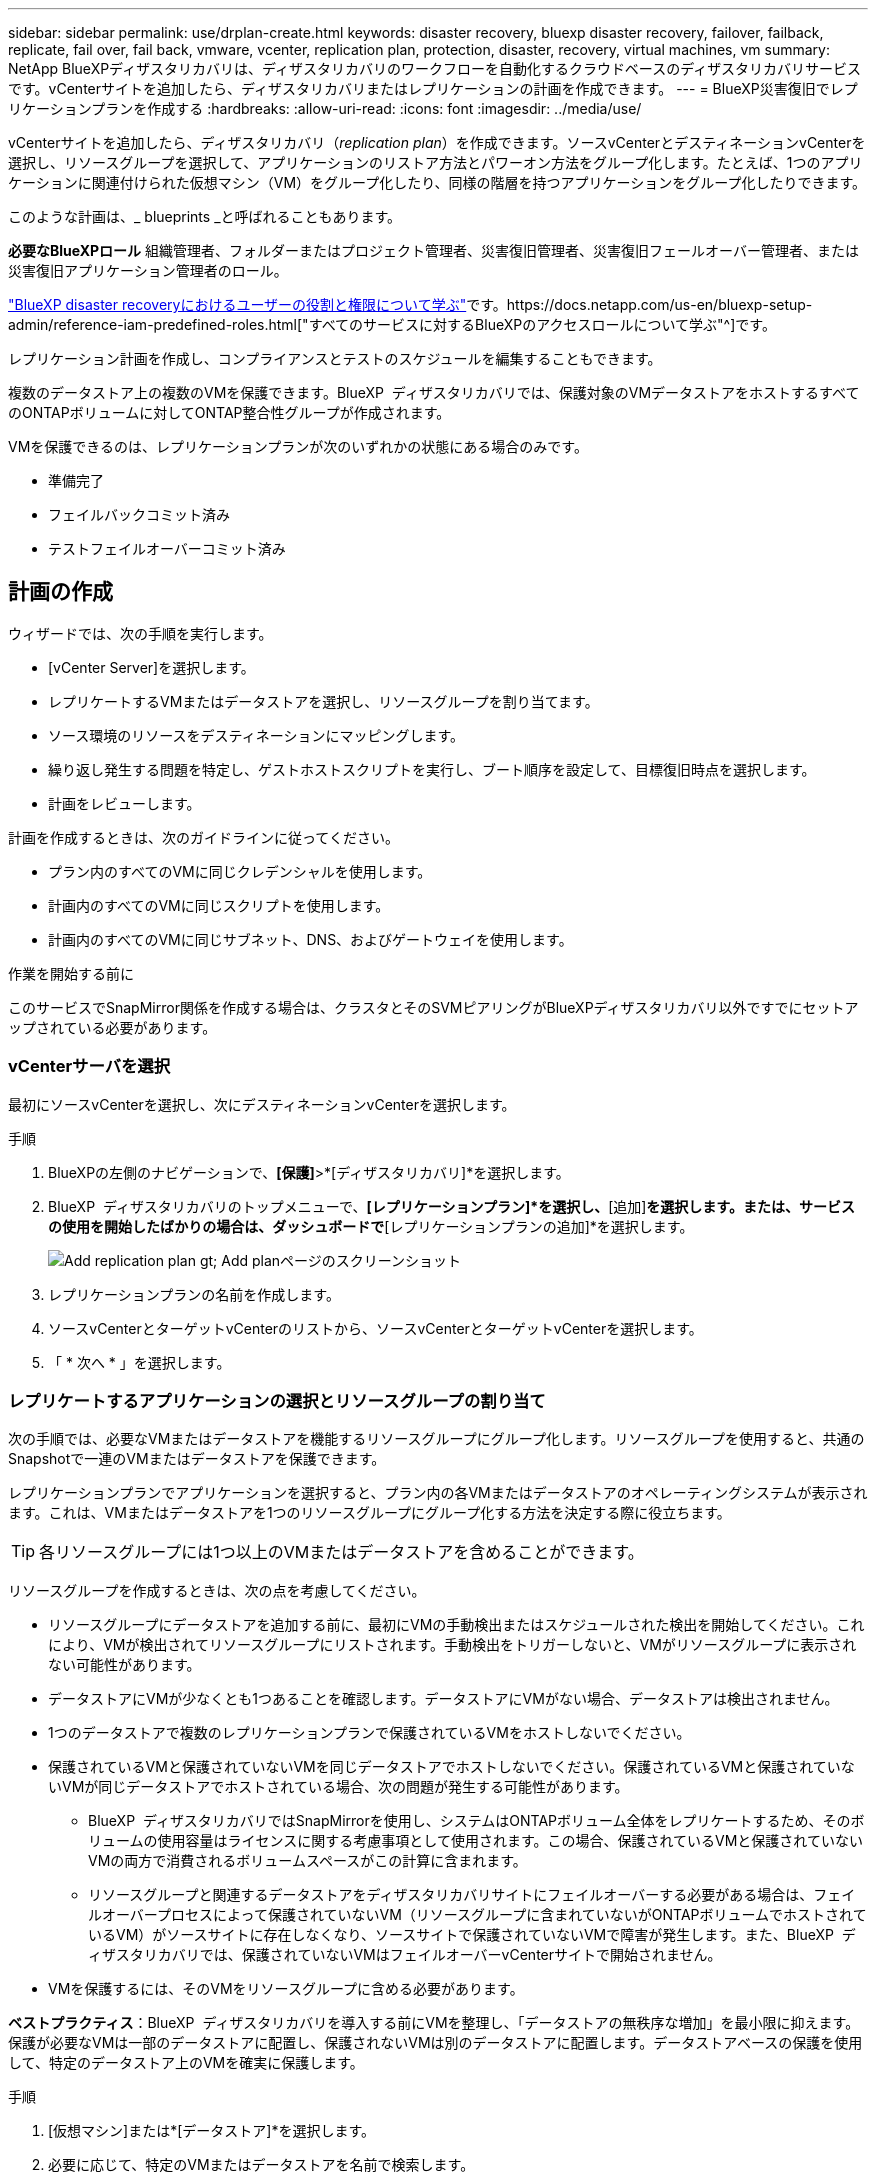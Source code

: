 ---
sidebar: sidebar 
permalink: use/drplan-create.html 
keywords: disaster recovery, bluexp disaster recovery, failover, failback, replicate, fail over, fail back, vmware, vcenter, replication plan, protection, disaster, recovery, virtual machines, vm 
summary: NetApp BlueXPディザスタリカバリは、ディザスタリカバリのワークフローを自動化するクラウドベースのディザスタリカバリサービスです。vCenterサイトを追加したら、ディザスタリカバリまたはレプリケーションの計画を作成できます。 
---
= BlueXP災害復旧でレプリケーションプランを作成する
:hardbreaks:
:allow-uri-read: 
:icons: font
:imagesdir: ../media/use/


[role="lead"]
vCenterサイトを追加したら、ディザスタリカバリ（_replication plan_）を作成できます。ソースvCenterとデスティネーションvCenterを選択し、リソースグループを選択して、アプリケーションのリストア方法とパワーオン方法をグループ化します。たとえば、1つのアプリケーションに関連付けられた仮想マシン（VM）をグループ化したり、同様の階層を持つアプリケーションをグループ化したりできます。

このような計画は、_ blueprints _と呼ばれることもあります。

*必要なBlueXPロール* 組織管理者、フォルダーまたはプロジェクト管理者、災害復旧管理者、災害復旧フェールオーバー管理者、または災害復旧アプリケーション管理者のロール。

link:../reference/dr-reference-roles.html["BlueXP disaster recoveryにおけるユーザーの役割と権限について学ぶ"]です。https://docs.netapp.com/us-en/bluexp-setup-admin/reference-iam-predefined-roles.html["すべてのサービスに対するBlueXPのアクセスロールについて学ぶ"^]です。

レプリケーション計画を作成し、コンプライアンスとテストのスケジュールを編集することもできます。

複数のデータストア上の複数のVMを保護できます。BlueXP  ディザスタリカバリでは、保護対象のVMデータストアをホストするすべてのONTAPボリュームに対してONTAP整合性グループが作成されます。

VMを保護できるのは、レプリケーションプランが次のいずれかの状態にある場合のみです。

* 準備完了
* フェイルバックコミット済み
* テストフェイルオーバーコミット済み




== 計画の作成

ウィザードでは、次の手順を実行します。

* [vCenter Server]を選択します。
* レプリケートするVMまたはデータストアを選択し、リソースグループを割り当てます。
* ソース環境のリソースをデスティネーションにマッピングします。
* 繰り返し発生する問題を特定し、ゲストホストスクリプトを実行し、ブート順序を設定して、目標復旧時点を選択します。
* 計画をレビューします。


計画を作成するときは、次のガイドラインに従ってください。

* プラン内のすべてのVMに同じクレデンシャルを使用します。
* 計画内のすべてのVMに同じスクリプトを使用します。
* 計画内のすべてのVMに同じサブネット、DNS、およびゲートウェイを使用します。


.作業を開始する前に
このサービスでSnapMirror関係を作成する場合は、クラスタとそのSVMピアリングがBlueXPディザスタリカバリ以外ですでにセットアップされている必要があります。



=== vCenterサーバを選択

最初にソースvCenterを選択し、次にデスティネーションvCenterを選択します。

.手順
. BlueXPの左側のナビゲーションで、*[保護]*>*[ディザスタリカバリ]*を選択します。
. BlueXP  ディザスタリカバリのトップメニューで、*[レプリケーションプラン]*を選択し、*[追加]*を選択します。または、サービスの使用を開始したばかりの場合は、ダッシュボードで*[レプリケーションプランの追加]*を選択します。
+
image:dr-plan-create-name.png["Add replication plan  gt; Add planページのスクリーンショット"]

. レプリケーションプランの名前を作成します。
. ソースvCenterとターゲットvCenterのリストから、ソースvCenterとターゲットvCenterを選択します。
. 「 * 次へ * 」を選択します。




=== レプリケートするアプリケーションの選択とリソースグループの割り当て

次の手順では、必要なVMまたはデータストアを機能するリソースグループにグループ化します。リソースグループを使用すると、共通のSnapshotで一連のVMまたはデータストアを保護できます。

レプリケーションプランでアプリケーションを選択すると、プラン内の各VMまたはデータストアのオペレーティングシステムが表示されます。これは、VMまたはデータストアを1つのリソースグループにグループ化する方法を決定する際に役立ちます。


TIP: 各リソースグループには1つ以上のVMまたはデータストアを含めることができます。

リソースグループを作成するときは、次の点を考慮してください。

* リソースグループにデータストアを追加する前に、最初にVMの手動検出またはスケジュールされた検出を開始してください。これにより、VMが検出されてリソースグループにリストされます。手動検出をトリガーしないと、VMがリソースグループに表示されない可能性があります。
* データストアにVMが少なくとも1つあることを確認します。データストアにVMがない場合、データストアは検出されません。
* 1つのデータストアで複数のレプリケーションプランで保護されているVMをホストしないでください。
* 保護されているVMと保護されていないVMを同じデータストアでホストしないでください。保護されているVMと保護されていないVMが同じデータストアでホストされている場合、次の問題が発生する可能性があります。
+
** BlueXP  ディザスタリカバリではSnapMirrorを使用し、システムはONTAPボリューム全体をレプリケートするため、そのボリュームの使用容量はライセンスに関する考慮事項として使用されます。この場合、保護されているVMと保護されていないVMの両方で消費されるボリュームスペースがこの計算に含まれます。
** リソースグループと関連するデータストアをディザスタリカバリサイトにフェイルオーバーする必要がある場合は、フェイルオーバープロセスによって保護されていないVM（リソースグループに含まれていないがONTAPボリュームでホストされているVM）がソースサイトに存在しなくなり、ソースサイトで保護されていないVMで障害が発生します。また、BlueXP  ディザスタリカバリでは、保護されていないVMはフェイルオーバーvCenterサイトで開始されません。


* VMを保護するには、そのVMをリソースグループに含める必要があります。


*ベストプラクティス*：BlueXP  ディザスタリカバリを導入する前にVMを整理し、「データストアの無秩序な増加」を最小限に抑えます。保護が必要なVMは一部のデータストアに配置し、保護されないVMは別のデータストアに配置します。データストアベースの保護を使用して、特定のデータストア上のVMを確実に保護します。

.手順
. [仮想マシン]または*[データストア]*を選択します。
. 必要に応じて、特定のVMまたはデータストアを名前で検索します。
. [Applications]ページの左側で、保護するVMまたはデータストアを選択し、選択したグループに割り当てます。
+
選択したリソースが自動的にグループ1に追加され、新しいグループ2が開始されます。最後のグループにリソースを追加するたびに、別のグループが追加されます。

+
image:dr-plan-create-apps-vms6.png["[Add replication plan  gt; Applications to replicate]ページのスクリーンショット"]

+
または、データストアの場合：

+
image:dr-plan-create-apps-datastores.png["[Add replication plan  gt; Applications to replicate]ページのスクリーンショット"]

. 必要に応じて、次のいずれかを実行します。
+
** グループ名を変更するには、グループ*[編集]*アイコンをクリックしimage:icon-pencil.png["鉛筆のアイコン"]ます。
** グループからリソースを削除するには、リソースの横にある* X *を選択します。
** リソースを別のグループに移動するには、新しいグループにドラッグアンドドロップします。
+

TIP: データストアを別のリソースグループに移動するには、不要なデータストアの選択を解除し、レプリケーション計画を送信します。次に、他のレプリケーションプランを作成または編集し、データストアを再度選択します。



. 「 * 次へ * 」を選択します。




=== ソースリソースをターゲットにマッピング

リソースマッピングステップで、ソース環境のリソースをターゲットにマッピングする方法を指定します。レプリケーションプランを作成するときに、プラン内のVMごとにブート遅延と順序を設定できます。これにより、VMの起動順序を設定できます。

.作業を開始する前に
このサービスでSnapMirror関係を作成する場合は、クラスタとそのSVMピアリングがBlueXPディザスタリカバリ以外ですでにセットアップされている必要があります。

.手順
. [Resource mapping]ページで、フェールオーバー操作とテスト操作の両方に同じマッピングを使用するには、チェックボックスをオンにします。
+
image:dr-plan-resource-mapping2.png["レプリケーションプランの[リソースマッピング]タブ"]

. [Failover mappings]タブで、各リソースの右側にある下向き矢印を選択し、それぞれのリソースをマッピングします。




=== リソースをマッピング>[Compute resources]セクション

[Compute resources]*の横にある下矢印を選択します。

* *ソースとターゲットのデータセンター*
* *ターゲットクラスタ*
* *ターゲットホスト*（オプション）：クラスタを選択したら、この情報を設定できます。



TIP: vCenterでクラスタ内の複数のホストを管理するようにDistributed Resource Scheduler（DRS；分散リソーススケジューラ）が設定されている場合は、ホストを選択する必要はありません。ホストを選択すると、BlueXP  ディザスタリカバリによって、選択したホストにすべてのVMが配置されます。**ターゲットVMフォルダ*（オプション）：選択したVMを格納する新しいルートフォルダを作成します。



=== [リソースのマッピング]>[仮想ネットワーク]セクション

[フェイルオーバーマッピング]タブで、*[仮想ネットワーク]*の横にある下矢印を選択します。ソース仮想LANとターゲット仮想LANを選択します。

適切な仮想LANへのネットワークマッピングを選択します。仮想LANはすでにプロビジョニングされているので、適切な仮想LANを選択してVMをマッピングします。



=== [リソースのマッピング]>[仮想マシン]セクション

[フェイルオーバーマッピング]タブで、*[仮想マシン]*の横にある下矢印を選択します。

VMのデフォルトはマッピングされています。デフォルトのマッピングでは、VMが本番環境で使用するのと同じ設定（同じIPアドレス、サブネットマスク、およびゲートウェイ）が使用されます。

デフォルト設定から変更を加えた場合は、[Target IP]フィールドを[different from source]に変更する必要があります。


NOTE: 設定を「ソースと異なる」に変更する場合は、VMゲストOSのクレデンシャルを指定する必要があります。

このセクションには、選択内容によって異なるフィールドが表示される場合があります。

* * IPアドレスタイプ*：ターゲットの仮想ネットワーク要件に合わせて、VMS構成を再設定します。BlueXP  ディザスタリカバリには、DHCPと静的IPの2つのオプションがあります。スタティックIPの場合は、サブネットマスク、ゲートウェイ、およびDNSサーバを設定します。さらに、VMのクレデンシャルを入力します。
+
** * DHCP *：VMがDHCPサーバからネットワーク構成情報を取得するようにする場合は、この設定を選択します。このオプションを選択する場合は、VMのクレデンシャルだけを指定します。
** *静的IP *：IP構成情報を手動で指定する場合は、この設定を選択します。ソースと同じ、ソースと異なる、またはサブネットマッピングのいずれかを選択できます。ソースと同じを選択した場合は、クレデンシャルを入力する必要はありません。一方、ソースと異なる情報を使用する場合は、クレデンシャル、VMのIPアドレス、サブネットマスク、DNS、およびゲートウェイ情報を指定できます。VMゲストOSのクレデンシャルは、グローバルレベルまたは各VMレベルで指定する必要があります。
+
これは、大規模な環境を小規模なターゲットクラスタにリカバリする場合や、1対1の物理VMwareインフラストラクチャをプロビジョニングせずにディザスタリカバリテストを実行する場合に非常に役立ちます。

+
image:dr-plan-vm-subnet-option2.png["レプリケーションプランの追加>リソースマッピング>仮想マシンを示すスクリーンショット"]



* *ターゲット IP* フィールドで、次のいずれかを選択します。
+
** *ソースと同じ*
** *ソースと異なります*
** *サブネットマッピング*: ソースサブネットを別のターゲットサブネットにマッピングする場合は、このオプションを選択します。ソースサブネットを選択してから、ターゲットサブネットを選択できます。これは、ターゲット環境のVMのIPアドレスを変更する場合に便利です。
+

NOTE: サブネット マッピングの使用は、オプションの 2 段階のプロセスです。まず、[サイト] タブで各 vCenter サイトのサブネット マッピングを追加します。次に、レプリケーション計画でサブネットマッピングを使用することを指定します。

+

NOTE: VMが2つある場合（1つがLinux、もう1つがWindowsなど）、クレデンシャルはWindowsの場合にのみ必要です。



* *Windows LAPSを使用する*：Windows Local Administrator Password Solution（Windows LAPS）を使用している場合は、このチェックボックスをオンにしてください。このオプションは、*静的IP*オプションを選択した場合にのみ使用できます。このチェックボックスをオンにすると、仮想マシンごとにパスワードを入力する必要がなくなります。代わりに、ドメインコントローラの詳細を入力します。
+
Windows LAPS を使用しない場合、VM は Windows VM であり、VM 行の資格情報オプションが有効になっています。VMの資格情報を指定できます。

* *スクリプト*:フェイルオーバー後のプロセスとして、.sh、.bat、または.ps1形式のカスタムスクリプトを含めることができます。カスタムスクリプトを使用すると、フェイルオーバープロセスのあとにBlueXPディザスタリカバリでスクリプトを実行できます。たとえば、フェイルオーバーの完了後にすべてのデータベーストランザクションを再開するカスタムスクリプトを使用できます。
* *ターゲットVMのプレフィックスとサフィックス*：仮想マシンの詳細で、必要に応じてVM名にプレフィックスとサフィックスを追加できます。
* *ソースVMのCPUとRAM *：仮想マシンの詳細で、必要に応じてVMのCPUとRAMのパラメータのサイズを変更できます。
+
image:dr-plan-resource-mapping-vm-boot-order.png["レプリケーションプランの追加>リソースマッピング>仮想マシンを示すスクリーンショット"]

* *起動順序*：リソースグループ全体で選択したすべての仮想マシンのフェイルオーバー後に起動順序を変更できます。デフォルトでは、すべてのVMが同時に並行して起動されますが、この段階で変更を加えることができます。これは、優先順位の高いすべてのVMが実行されてから、優先順位の高いVMが起動されるようにするのに役立ちます。
+
同じブート順序番号のVMは、並行してブートされます。

+
** シーケンシャルブート：各VMに一意の番号を割り当てて、割り当てられた順序でをブートします（例：1、2、3、4、5）。
** 同時起動：1、1、1、1、2、3、4など、すべてのVMに同じ番号を割り当てて同時に起動します。


* *起動遅延*：起動動作の遅延を分単位で調整します。
+

TIP: 起動順序をデフォルトにリセットするには、* VM設定をデフォルトにリセット*を選択し、どの設定をデフォルトに戻すかを選択します。

* *アプリケーションと整合性のあるレプリカを作成*：アプリケーションと整合性のあるSnapshotコピーを作成するかどうかを指定します。サービスはアプリケーションを休止し、スナップショットを作成してアプリケーションの整合性のある状態を取得します。この機能は、WindowsおよびLinuxで実行されているOracleおよびWindowsで実行されているSQL Serverでサポートされています。




=== リソースのマッピング>[Datastores]セクション

[データストア]*の横にある下矢印を選択します。VMを選択すると、データストアマッピングが自動的に選択されます。

このセクションは、選択内容に応じて有効または無効にすることができます。

image:dr-plan-datastore-platform.png["レプリケーションプランの追加>リソースマッピング>データストアのスクリーンショット"]

* *プラットフォームで管理されるバックアップと保持スケジュールを使用*：外部スナップショット管理ソリューションを使用している場合は、このチェックボックスをオンにします。BlueXP  のディザスタリカバリでは、標準のONTAP SnapMirrorポリシースケジューラやサードパーティの統合など、外部のSnapshot管理ソリューションを使用できます。レプリケーションプラン内のすべてのデータストア（ボリューム）にすでに別の場所で管理されているSnapMirror関係がある場合は、それらのSnapshotをBlueXP  ディザスタリカバリのリカバリポイントとして使用できます。
+
このオプションを選択すると、BlueXP  ディザスタリカバリでバックアップスケジュールが設定されません。ただし、テスト、フェイルオーバー、フェイルバック操作のためにスナップショットが作成される可能性があるため、保持スケジュールを設定する必要があります。

+
この設定後、サービスは定期的にスケジュールされたスナップショットを作成せず、代わりに外部エンティティに依存してこれらのスナップショットを作成および更新します。

* *開始時刻*：バックアップと保持の実行を開始する日時を入力します。
* *実行間隔*：時間間隔を時間と分で入力します。たとえば、1時間と入力すると、サービスは1時間ごとにスナップショットを作成します。
* *保持数*：保持するSnapshotの数を入力します。
* *ソースデータストアとターゲットデータストア*：（ファンアウト）SnapMirror関係が複数ある場合は、使用するデスティネーションを選択できます。ボリュームでSnapMirror関係がすでに確立されている場合は、対応するソースとターゲットのデータストアが表示されます。SnapMirror関係がないボリュームの場合は、ターゲットクラスタを選択し、ターゲットSVMを選択し、ボリューム名を指定して作成できます。ボリュームとSnapMirrorの関係が作成されます。
+

NOTE: このサービスでSnapMirror関係を作成する場合は、クラスタとそのSVMピアリングがBlueXPディザスタリカバリ以外ですでにセットアップされている必要があります。

+
** VMが同じボリュームと同じSVMの場合、サービスは標準のONTAPスナップショットを実行し、セカンダリデスティネーションを更新します。
** VMが別 々 のボリュームと同じSVMの場合は、すべてのボリュームを含めることで整合性グループSnapshotが作成され、セカンダリデスティネーションが更新されます。
** VMが別 々 のボリュームと別 々 のSVMにある場合、サービスは整合性グループの開始フェーズとコミットフェーズのSnapshotを実行します。これには、同じクラスタまたは別 々 のクラスタ内のすべてのボリュームが含まれ、セカンダリデスティネーションが更新されます。
** フェイルオーバー中は任意のSnapshotを選択できます。最新のスナップショットを選択すると、オンデマンドバックアップが作成され、デスティネーションが更新され、そのスナップショットがフェイルオーバーに使用されます。






=== テストフェイルオーバーマッピングを追加します。

.手順
. テスト環境に異なるマッピングを設定するには、チェックボックスをオフにして*テストマッピング*タブを選択します。
. 前のように各タブを確認しますが、今回はテスト環境について説明します。
+
[Test mappings]タブで、[Virtual Machines]と[Datastores]のマッピングが無効になります。

+

TIP: 後で計画全体をテストできます。ここでは、テスト環境用のマッピングを設定します。





=== レプリケーション計画のレビュー

最後に、レプリケーション計画を確認します。


TIP: レプリケーションプランは、あとで無効にしたり削除したりできます。

.手順
. [Plan Details]、[Failover Mapping]、[VMs]の各タブで情報を確認します。
. [プランの追加]*を選択します。
+
計画が計画のリストに追加されます。





== スケジュールを編集してコンプライアンスをテストし、フェイルオーバーテストが機能することを確認

コンプライアンスおよびフェイルオーバーテストをテストするスケジュールを設定して、必要に応じて正しく動作することを確認できます。

* *コンプライアンス時間への影響*：レプリケーション計画が作成されると、サービスはデフォルトでコンプライアンススケジュールを作成します。デフォルトの準拠時間は30分です。この時間を変更するには、レプリケーションプランのスケジュールの編集を使用します。
* *フェイルオーバーの影響をテスト*：フェイルオーバープロセスをオンデマンドでテストすることも、スケジュールに従ってテストすることもできます。これにより、レプリケーション計画で指定されたデスティネーションへの仮想マシンのフェイルオーバーをテストできます。
+
テストフェイルオーバーでは、FlexCloneボリュームを作成し、データストアをマウントして、そのデータストアのワークロードを移動します。テストフェイルオーバー処理では、本番環境のワークロード、テストサイトで使用されているSnapMirror関係、および正常に動作し続ける必要がある保護対象のワークロードに_not_の影響があります。



スケジュールに基づいてフェイルオーバーテストが実行され、レプリケーション計画で指定されたデスティネーションにワークロードが移動していることが確認されます。

.手順
. BlueXPディザスタリカバリのトップメニューで、*[レプリケーションプラン]*を選択します。
+
image:dr-plan-list.png["レプリケーションプランのリストを示すスクリーンショット"]

. [アクション]*を選択します。 image:icon-horizontal-dots.png["水平ドット[アクション]メニュー"] アイコンをクリックし、*[スケジュールの編集]*を選択します。
. BlueXPディザスタリカバリでテストへの準拠をチェックする頻度を分単位で入力します。
. フェイルオーバーテストに問題がないことを確認するには、*[毎月のスケジュールでフェイルオーバーを実行する]*をオンにします。
+
.. テストを実行する日にちと時刻を選択します。
.. テストを開始する日付をyyyy-mm-dd形式で入力します。
+
image:dr-plan-schedule-edit2.png["スケジュールを編集できる場所を示すスクリーンショット"]



. *スケジュールされたテストフェイルオーバーにオンデマンドスナップショットを使用*：自動テストフェイルオーバーを開始する前に新しいスナップショットを作成するには、このチェックボックスをオンにします。
. フェイルオーバーテストの完了後にテスト環境をクリーンアップするには、*[Automatically clean up after test failover]*をオンにし、クリーンアップを開始するまでの待機時間（分）を入力します。
+

NOTE: このプロセスでは、テスト用の場所から一時VMの登録が解除され、作成されたFlexCloneボリュームが削除され、一時データストアがアンマウントされます。

. [ 保存（ Save ） ] を選択します。

